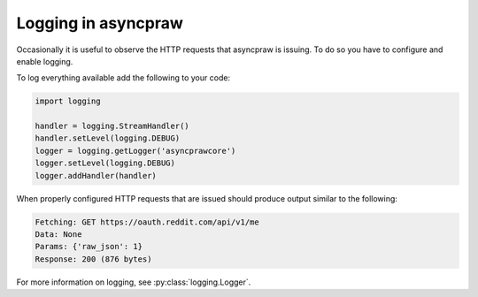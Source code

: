 Logging in asyncpraw
===============

Occasionally it is useful to observe the HTTP requests that asyncpraw is issuing. To
do so you have to configure and enable logging.

To log everything available add the following to your code:

.. code-block:: python

   import logging

   handler = logging.StreamHandler()
   handler.setLevel(logging.DEBUG)
   logger = logging.getLogger('asyncprawcore')
   logger.setLevel(logging.DEBUG)
   logger.addHandler(handler)

When properly configured HTTP requests that are issued should produce output
similar to the following:

.. code-block:: text

   Fetching: GET https://oauth.reddit.com/api/v1/me
   Data: None
   Params: {'raw_json': 1}
   Response: 200 (876 bytes)

For more information on logging, see :py:class:`logging.Logger`.
